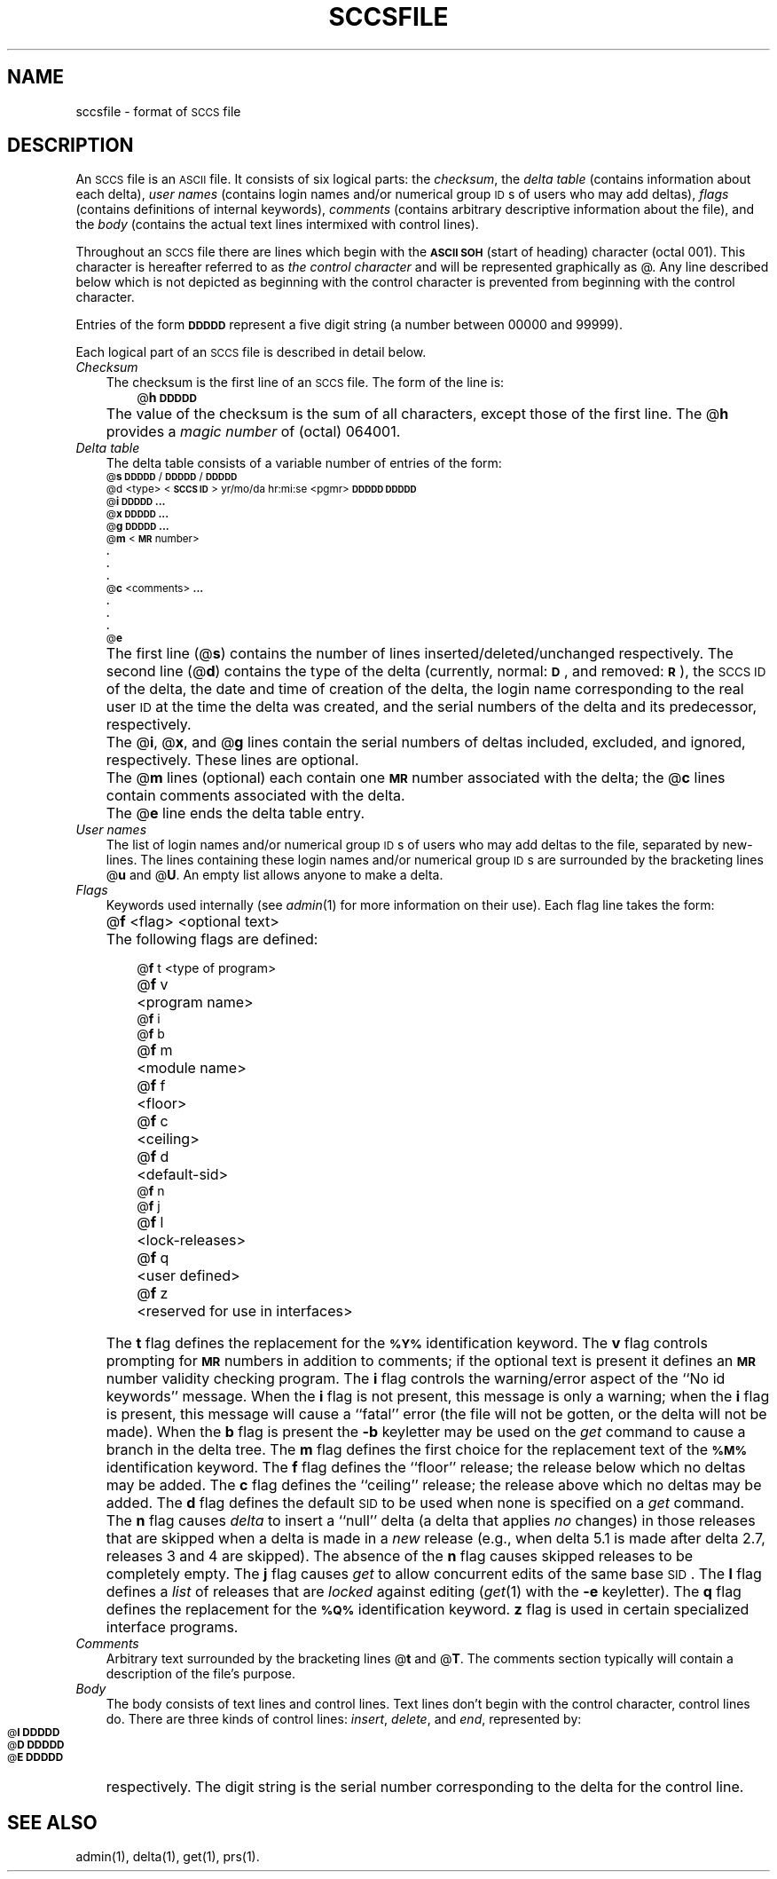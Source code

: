 '\"macro stdmacro
.tr ~ 
.bd S B 3
.ds K)  \f3\s-1DATA KEYWORDS\s+1\f1
.ds D)  \f3\s-1DDDDD\s+1\f1
.ds M)  \f3\s-1MR\s+1\f1
.ds S)  \s-1SCCS\s+1
.ds I)  \s-1SID\s+1
.ds P UNIX
.TH SCCSFILE 4
.SH NAME
sccsfile \- format of \s-1SCCS\s+1 file
.SH DESCRIPTION
An \*(S) file is an \s-1ASCII\s+1 file.
It consists of six logical parts:
the
.IR checksum ,
the
.I "delta table"\^
(contains information about each delta),
.I "user names"\^
(contains login names and/or numerical group \s-1ID\s+1s of users who may add deltas),
.I flags\^
(contains definitions of internal keywords),
.I comments\^
(contains arbitrary descriptive information about the file),
and the
.I body\^
(contains the actual text lines intermixed with control lines).
.PP
Throughout an \*(S) file there are lines which begin with the \f3\s-1ASCII SOH\s+1\f1
(start of heading) character (octal 001).
This character is hereafter referred to as
.I "the control character"\^
and will be represented graphically as @.
Any line described below which is not depicted as beginning with
the control character is prevented from beginning
with the control character.
.PP
Entries of the form
\*(D)
represent a five digit string
(a number between 00000 and 99999).
.PP
Each logical part of an \*(S) file is described in detail below.
.TP .3i
.I Checksum\^
The checksum is the first line of an \*(S) file.
The form of the line is:
.RS .6i
@\f3h\*(D)\f1
.RE
.TP .3i
\&
The value of the checksum is the sum of all characters, except
those of the first line.
The @\f3h\f1 provides a
.I "magic number"\^
of (octal) 064001.
.TP .3i
.I "Delta table"\^
The delta table consists of a variable number of entries of the form:
.sp .5
.ps -1
.nf
@\f3s\f1 \*(D)/\*(D)/\*(D)
.if t @\f3d\f1 <type> <\f3\s-1SCCS ID\s+1\f1>  yr/mo/da hr:mi:se  <pgmr>  \*(D)  \*(D)
.if n @d <type> <\f3\s-1SCCS ID\s+1\f1> yr/mo/da hr:mi:se <pgmr> \*(D) \*(D)
@\f3i\f1 \*(D) \f3...\f1
@\f3x\f1 \*(D) \f3...\f1
@\f3g\f1 \*(D) \f3...\f1
@\f3m\f1 <\*(M) number>
  \f3.\f1
  \f3.\f1
  \f3.\f1
@\f3c\f1 <comments> \f3...\f1
  \f3.\f1
  \f3.\f1
  \f3.\f1
@\f3e\f1
.fi
.ps +1
.TP .3i
\&
The first line
(@\f3s\f1)
contains the number of lines
inserted/deleted/unchanged respectively.
The second line
(@\f3d\f1)
contains the type of the delta
(currently, normal: \f3\s-1D\f1\s+1,
and
removed: \s-1\f3R\s+1\f1),
the \*(S) \s-1ID\s+1 of the delta,
the date and time of creation of the delta,
the login name corresponding to the real user \s-1ID\s+1
at the time the delta was created,
and the serial numbers of the delta and its predecessor,
respectively.
.TP .3i
\&
The @\f3i\f1, @\f3x\f1, and @\f3g\f1 lines contain the serial numbers of deltas
included, excluded, and ignored, respectively.
These lines are optional.
.TP .3i
\&
The @\f3m\f1 lines (optional) each contain one \*(M) number associated with the delta;
the @\f3c\f1 lines contain comments associated with the delta.
.TP .3i
\&
The @\f3e\f1 line ends the delta table entry.
.TP .3i
.I "User names"\^
The list of login names and/or numerical group \s-1ID\s+1s of users who may add deltas to
the file, separated by new-lines.
The lines containing these login names and/or numerical group \s-1ID\s+1s are surrounded
by the bracketing lines @\f3u\f1 and @\f3U\f1.
An empty list allows anyone
to make a delta.
.TP .3i
.I Flags\^~~~~~
Keywords used internally
(see
.IR admin (1)
for more information on their use).
Each flag line takes the form:
.TP .6i
\&
@\f3f\f1 <flag>	<optional text>
.TP .3i
\&
The following flags are defined:
.TP .6i
\&
.nf
.ta \w'@\f3f\f1 m\ \ \ 'u
@\f3f\f1 t	<type of program>
@\f3f\f1 v	<program name>
@\f3f\f1 i
@\f3f\f1 b
@\f3f\f1 m	<module name>
@\f3f\f1 f	<floor>
@\f3f\f1 c	<ceiling>
@\f3f\f1 d	<default-sid>
@\f3f\f1 n
@\f3f\f1 j
@\f3f\f1 l	<lock-releases>
@\f3f\f1 q	<user defined>
@\f3f\f1 z	<reserved for use in interfaces>
.fi
.DT
.TP .3i
\&
The
.B t
flag defines the replacement for
the \s-1\f3%\&Y%\s+1\f1 identification keyword.
The
.B v
flag controls prompting for \*(M) numbers
in addition to comments;
if the optional text is present it defines
an \*(M) number validity
checking
program.
The
.B i
flag controls the warning/error
aspect of the ``No id keywords'' message.
When the
.B i
flag is not present,
this message is only a warning;
when the
.B i
flag is present,
this message will cause a ``fatal'' error
(the file will not be gotten, or the delta will not be made).
When the
.B b
flag is present
the
.B \-b
keyletter may be used on the
.I get\^
command to cause a branch in the delta tree.
The
.B m
flag defines the first choice
for the replacement text of the \s-1\f3%\&M%\s+1\f1 identification keyword.
The
.B f
flag defines the ``floor'' release;
the release below which no deltas may be added.
The
.B c
flag defines the ``ceiling'' release;
the release above which no deltas may be added.
The
.B d
flag defines the default \*(I) to be used
when none is specified on a
.I get\^
command.
The
.B n
flag causes
.I delta\^
to insert a ``null'' delta (a delta that applies
.I no\^
changes)
in those releases that are skipped when a delta is made in a
.I new\^
release (e.g., when delta 5.1 is made after delta 2.7, releases 3 and
4 are skipped).
The absence of the
.B n
flag causes skipped releases to be completely empty.
The
.B j
flag causes
.I get\^
to allow
concurrent edits of the same base \*(I).
The
.B l
flag defines a
.I list\^
of releases that are
.I locked\^
against editing
(\c
.IR get (1)
with the
.B \-e
keyletter).
The
.B q
flag defines the replacement for the \s-1\f3%\&Q%\s+1\f1 identification keyword.
.B z
flag is used in certain specialized interface programs.
.TP .3i
.I Comments\^
Arbitrary text surrounded by the bracketing lines @\f3t\f1 and @\f3T\f1.
The comments section typically will contain a description of the file's purpose.
.TP .3i
.I Body~~~~~\^
The body consists of text lines and control lines.
Text lines don't begin with the control character,
control lines do.
There are three kinds of control lines:
.IR insert , ~delete ,
and
.IR end ,
represented by:
.TP .6i 
\&
.nf
\s-1@\f3I\f1\s+1 \*(D)
\s-1@\f3D\f1\s+1 \*(D)
\s-1@\f3E\f1\s+1 \*(D)
.fi
.TP .3i
\&
respectively.
The digit string is the serial number corresponding to the delta for the
control line.
.SH "SEE ALSO"
admin(1),
delta(1),
get(1),
prs(1).
.tr ~~
.\"	@(#)sccsfile.4	5.1 of 10/23/83
